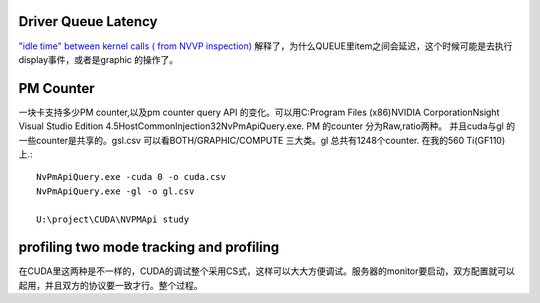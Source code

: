 Driver Queue Latency
--------------------

`"idle time" between kernel calls ( from NVVP inspection)`_  解释了，为什么QUEUE里item之间会延迟，这个时候可能是去执行display事件，或者是graphic 的操作了。

.. _"idle time" between kernel calls ( from NVVP inspection): https://devtalk.nvidia.com/default/topic/525137/-34-idle-time-34-between-kernel-calls-from-nvvp-inspection-/



PM Counter 
-----------
一块卡支持多少PM counter,以及pm counter query API 的变化。可以用C:\Program Files (x86)\NVIDIA Corporation\Nsight Visual Studio Edition 4.5\Host\Common\Injection32\NvPmApiQuery.exe. 
PM 的counter  分为Raw,ratio两种。 并且cuda与gl 的一些counter是共享的。gsl.csv 可以看BOTH/GRAPHIC/COMPUTE 三大类。gl 总共有1248个counter. 在我的560 Ti(GF110)上.::

   NvPmApiQuery.exe -cuda 0 -o cuda.csv
   NvPmApiQuery.exe -gl -o gl.csv

   U:\project\CUDA\NVPMApi study

profiling two mode tracking and profiling
-----------------------------------------

在CUDA里这两种是不一样的，CUDA的调试整个采用CS式，这样可以大大方便调试。服务器的monitor要启动，双方配置就可以起用，并且双方的协议要一致才行。整个过程。

.. graphviz::

	digraph flow{
	   rankdir=LR;
	   importProjectSetting-> connection2Monitor-> settingParameters->selectingprofilingModeAndOptions->readReport;
	}
